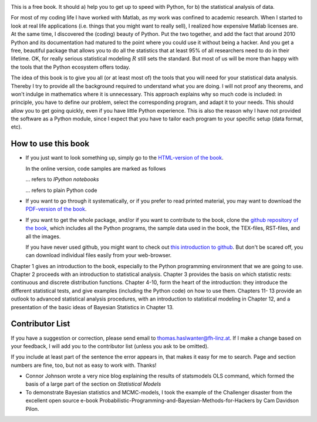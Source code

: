 .. image:: ../Images/title_preface.png
    :height: 100 px

This is a free book. It should a) help you to get up to speed with
Python, for b) the statistical analysis of data.

For most of my coding life I have worked with Matlab, as my work was
confined to academic research. When I started to look at real life
applications (i.e. things that you might want to really sell), I
realized how expensive Matlab licenses are. At the same time, I
discovered the (coding) beauty of Python. Put the two together, and add
the fact that around 2010 Python and its documentation had matured to
the point where you could use it without being a hacker. And you get a
free, beautiful package that allows you to do all the statistics that at
least 95% of all researchers need to do in their lifetime. OK, for
really serious statistical modeling :math:`R` still sets the standard.
But most of us will be more than happy with the tools that the Python
ecosystem offers today.

The idea of this book is to give you all (or at least most of) the tools
that you will need for your statistical data analysis. Thereby I try to
provide all the background required to understand what you are doing. I
will not proof any theorems, and won't indulge in mathematics where it
is unnecessary. This approach explains why so much code is included: in
principle, you have to define our problem, select the corresponding
program, and adapt it to your needs. This should allow you to get going
quickly, even if you have little Python experience. This is also the
reason why I have not provided the software as a Python module, since I
expect that you have to tailor each program to your specific setup (data
format, etc).

How to use this book
--------------------

-  If you just want to look something up, simply go to the `HTML-version
   of the book <http://work.thaslwanter.at/Stats/html>`__.

   In the online version, code samples are marked as follows

   |ipynb| ... refers to *IPython notebooks*

   |python| ... refers to plain Python code 


-  If you want to go through it systematically, or if you prefer to read
   printed material, you may want to download the `PDF-version of the
   book <http://work.thaslwanter.at/Stats/StatsIntro.pdf>`__.

-  If you want to get the whole package, and/or if you want to
   contribute to the book, clone the `github repository of the
   book <https://github.com/thomas-haslwanter/statsintro>`__, which
   includes all the Python programs, the sample data used in the book,
   the TEX-files, RST-files, and all the images.

   If you have never used github, you might want to check out `this
   introduction to
   github <https://help.github.com/articles/set-up-git>`__. But don't be
   scared off, you can download individual files easily from your
   web-browser.

Chapter 1 gives an introduction to the book, especially to the Python programming environment that we are going
to use. Chapter 2 proceeds with an introduction to statistical analysis. Chapter 3 provides the basis on which
statistic rests: continuous and discrete distribution functions. Chapter 4-10, form the heart of the
introduction: they introduce the different statistical tests, and give examples (including the Python code) on
how to use them. Chapters 11- 13 provide an outlook to advanced statistical analysis procedures, with an
introduction to statistical modeling in Chapter 12, and a presentation of the basic ideas of Bayesian
Statistics in Chapter 13.


Contributor List
----------------

If you have a suggestion or correction, please send email to
thomas.haslwanter@fh-linz.at. If I make a change based on your feedback,
I will add you to the contributor list (unless you ask to be omitted).

If you include at least part of the sentence the error appears in, that
makes it easy for me to search. Page and section numbers are fine, too,
but not as easy to work with. Thanks!

- Connor Johnson wrote a very nice blog explaining the results of
  statsmodels OLS command, which formed the basis of a large part of the
  section on *Statistical Models*

- To demonstrate Bayesian statistics and MCMC-models, I took the example of the Challenger disaster from the
  excellent open source e-book Probabilistic-Programming-and-Bayesian-Methods-for-Hackers by Cam Davidson
  Pilon.

  

.. |ipynb| image:: ../Images/IPython.jpg
    :scale: 50 % 
.. |python| image:: ../Images/python.jpg
    :scale: 50 % 
